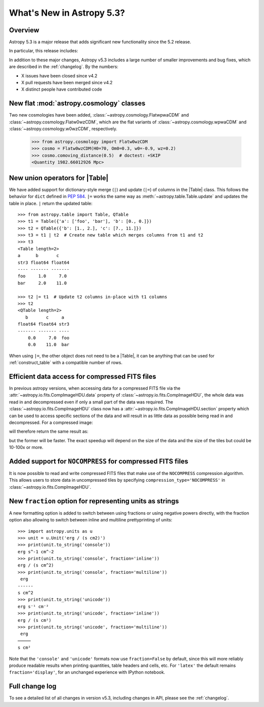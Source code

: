 .. _whatsnew-5.3:

**************************
What's New in Astropy 5.3?
**************************

Overview
========

Astropy 5.3 is a major release that adds significant new functionality since
the 5.2 release.

In particular, this release includes:

.. * :ref:`whatsnew-5.3-table-union-operators`
.. * :ref:`whatsnew-5.3-unit-formats-fraction`

In addition to these major changes, Astropy v5.3 includes a large number of
smaller improvements and bug fixes, which are described in the :ref:`changelog`.
By the numbers:

* X issues have been closed since v4.2
* X pull requests have been merged since v4.2
* X distinct people have contributed code

.. _whatsnew-5.3-cosmology:

New flat :mod:`astropy.cosmology` classes
=========================================

Two new cosmologies have been added, :class:`~astropy.cosmology.FlatwpwaCDM` and
:class:`~astropy.cosmology.Flatw0wzCDM`, which are the flat variants of
:class:`~astropy.cosmology.wpwaCDM` and :class:`~astropy.cosmology.w0wzCDM`,
respectively.

    >>> from astropy.cosmology import Flatw0wzCDM
    >>> cosmo = Flatw0wzCDM(H0=70, Om0=0.3, w0=-0.9, wz=0.2)
    >>> cosmo.comoving_distance(0.5)  # doctest: +SKIP
    <Quantity 1982.66012926 Mpc>

.. _whatsnew-5.3-table-union-operators:

New union operators for |Table|
===============================

We have added support for dictionary-style merge (``|``) and update (``|=``)
of columns in the |Table| class. This follows the  behavior for ``dict`` defined
in `PEP 584 <https://peps.python.org/pep-0584/>`_. ``|=`` works the same way as
:meth:`~astropy.table.Table.update` and updates the table in place. ``|``
return the updated table::

	>>> from astropy.table import Table, QTable
	>>> t1 = Table({'a': ['foo', 'bar'], 'b': [0., 0.]})
	>>> t2 = QTable({'b': [1., 2.], 'c': [7., 11.]})
	>>> t3 = t1 | t2  # Create new table which merges columns from t1 and t2
	>>> t3
	<Table length=2>
	a      b       c
	str3 float64 float64
	---- ------- -------
	foo     1.0     7.0
	bar     2.0    11.0

	>>> t2 |= t1  # Update t2 columns in-place with t1 columns
	>>> t2
	<QTable length=2>
	   b       c     a
	float64 float64 str3
	------- ------- ----
	    0.0     7.0  foo
	    0.0    11.0  bar

When using ``|=``, the other object does not need to be a |Table|, it can be
anything that can be used for :ref:`construct_table` with a compatible number
of rows.

.. _whatsnew-5.3-compressed-fits:

Efficient data access for compressed FITS files
===============================================

In previous astropy versions, when accessing data for a compressed
FITS file via the :attr:`~astropy.io.fits.CompImageHDU.data` property of
:class:`~astropy.io.fits.CompImageHDU`,
the whole data was read in and decompressed even if only a small part of
the data was required. The :class:`~astropy.io.fits.CompImageHDU` class
now has a :attr:`~astropy.io.fits.CompImageHDU.section` property which
can be used to access specific sections of the data and will result in
as little data as possible being read in and decompressed. For a compressed
image:

.. doctest-skip::

    >>> hdu.section[300:400, 100:200]

will therefore return the same result as:

.. doctest-skip::

    >>> hdu.data[300:400, 100:200]

but the former will be faster. The exact speedup will depend on the size of the
data and the size of the tiles but could be 10-100x or more.

.. _whatsnew-5.3-compressed-fits-nocompress:

Added support for ``NOCOMPRESS`` for compressed FITS files
==========================================================

It is now possible to read and write compressed FITS files that make use of the
``NOCOMPRESS`` compression algorithm. This allows users to store data in
uncompressed tiles by specifying ``compression_type='NOCOMPRESS'`` in
:class:`~astropy.io.fits.CompImageHDU`.

.. _whatsnew-5.3-unit-formats-fraction:

New ``fraction`` option for representing units as strings
=========================================================

A new formatting option is added to switch between using fractions or
using negative powers directly, with the fraction option also
allowing to switch between inline and multiline prettyprinting of
units::

	>>> import astropy.units as u
	>>> unit = u.Unit('erg / (s cm2)')
	>>> print(unit.to_string('console'))
	erg s^-1 cm^-2
	>>> print(unit.to_string('console', fraction='inline'))
        erg / (s cm^2)
	>>> print(unit.to_string('console', fraction='multiline'))
         erg
        ------
        s cm^2
	>>> print(unit.to_string('unicode'))
	erg s⁻¹ cm⁻²
	>>> print(unit.to_string('unicode', fraction='inline'))
        erg / (s cm²)
	>>> print(unit.to_string('unicode', fraction='multiline'))
         erg
        ─────
        s cm²

Note that the ``'console'`` and ``'unicode'`` formats now use
``fraction=False`` by default, since this will more reliably produce
readable results when printing quantities, table headers and cells, etc.
For ``'latex'`` the default remains ``fraction='display'``, for an
unchanged experience with IPython notebook.

Full change log
===============

To see a detailed list of all changes in version v5.3, including changes in
API, please see the :ref:`changelog`.
